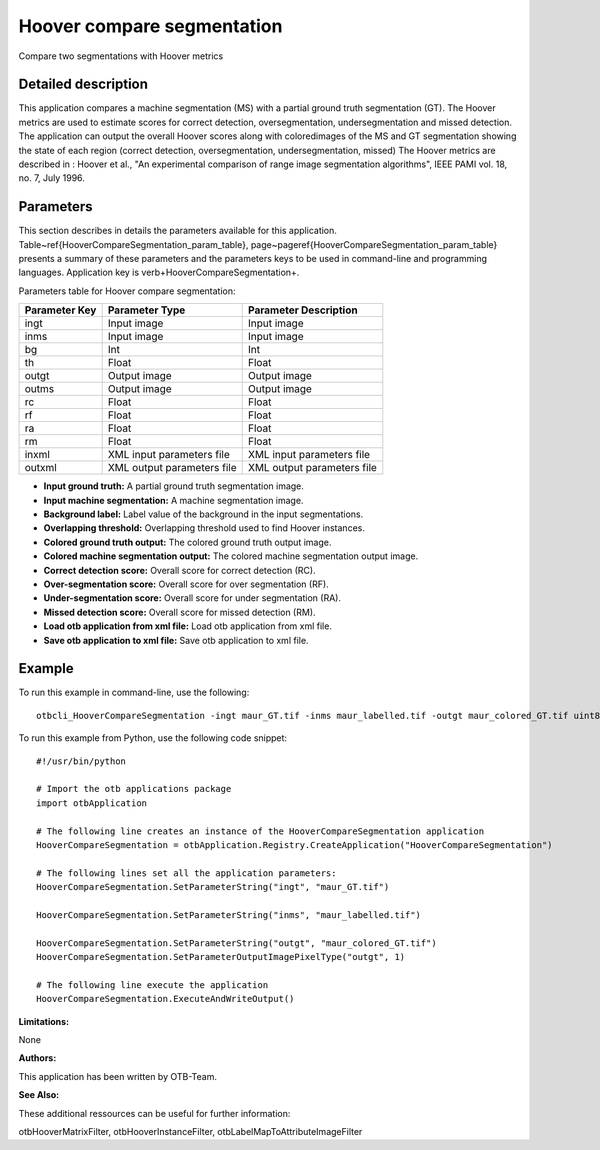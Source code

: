 Hoover compare segmentation
^^^^^^^^^^^^^^^^^^^^^^^^^^^

Compare two segmentations with Hoover metrics

Detailed description
--------------------

This application compares a machine segmentation (MS) with a partial ground truth segmentation (GT). The Hoover metrics are used to estimate scores for correct detection, oversegmentation, undersegmentation and missed detection. The application can output the overall Hoover scores along with coloredimages of the MS and GT segmentation showing the state of each region (correct detection, oversegmentation, undersegmentation, missed) The Hoover metrics are described in : Hoover et al., "An experimental comparison of range image segmentation algorithms", IEEE PAMI vol. 18, no. 7, July 1996.

Parameters
----------

This section describes in details the parameters available for this application. Table~\ref{HooverCompareSegmentation_param_table}, page~\pageref{HooverCompareSegmentation_param_table} presents a summary of these parameters and the parameters keys to be used in command-line and programming languages. Application key is \verb+HooverCompareSegmentation+.

Parameters table for Hoover compare segmentation:

+-------------+--------------------------+-----------------------------------+
|Parameter Key|Parameter Type            |Parameter Description              |
+=============+==========================+===================================+
|ingt         |Input image               |Input image                        |
+-------------+--------------------------+-----------------------------------+
|inms         |Input image               |Input image                        |
+-------------+--------------------------+-----------------------------------+
|bg           |Int                       |Int                                |
+-------------+--------------------------+-----------------------------------+
|th           |Float                     |Float                              |
+-------------+--------------------------+-----------------------------------+
|outgt        |Output image              |Output image                       |
+-------------+--------------------------+-----------------------------------+
|outms        |Output image              |Output image                       |
+-------------+--------------------------+-----------------------------------+
|rc           |Float                     |Float                              |
+-------------+--------------------------+-----------------------------------+
|rf           |Float                     |Float                              |
+-------------+--------------------------+-----------------------------------+
|ra           |Float                     |Float                              |
+-------------+--------------------------+-----------------------------------+
|rm           |Float                     |Float                              |
+-------------+--------------------------+-----------------------------------+
|inxml        |XML input parameters file |XML input parameters file          |
+-------------+--------------------------+-----------------------------------+
|outxml       |XML output parameters file|XML output parameters file         |
+-------------+--------------------------+-----------------------------------+

- **Input ground truth:** A partial ground truth segmentation image.

- **Input machine segmentation:** A machine segmentation image.

- **Background label:** Label value of the background in the input segmentations.

- **Overlapping threshold:** Overlapping threshold used to find Hoover instances.

- **Colored ground truth output:** The colored ground truth output image.

- **Colored machine segmentation output:** The colored machine segmentation output image.

- **Correct detection score:** Overall score for correct detection (RC).

- **Over-segmentation score:** Overall score for over segmentation (RF).

- **Under-segmentation score:** Overall score for under segmentation (RA).

- **Missed detection score:** Overall score for missed detection (RM).

- **Load otb application from xml file:** Load otb application from xml file.

- **Save otb application to xml file:** Save otb application to xml file.



Example
-------

To run this example in command-line, use the following: 
::

	otbcli_HooverCompareSegmentation -ingt maur_GT.tif -inms maur_labelled.tif -outgt maur_colored_GT.tif uint8

To run this example from Python, use the following code snippet: 

::

	#!/usr/bin/python

	# Import the otb applications package
	import otbApplication

	# The following line creates an instance of the HooverCompareSegmentation application 
	HooverCompareSegmentation = otbApplication.Registry.CreateApplication("HooverCompareSegmentation")

	# The following lines set all the application parameters:
	HooverCompareSegmentation.SetParameterString("ingt", "maur_GT.tif")

	HooverCompareSegmentation.SetParameterString("inms", "maur_labelled.tif")

	HooverCompareSegmentation.SetParameterString("outgt", "maur_colored_GT.tif")
	HooverCompareSegmentation.SetParameterOutputImagePixelType("outgt", 1)

	# The following line execute the application
	HooverCompareSegmentation.ExecuteAndWriteOutput()

:Limitations:

None

:Authors:

This application has been written by OTB-Team.

:See Also:

These additional ressources can be useful for further information: 

otbHooverMatrixFilter, otbHooverInstanceFilter, otbLabelMapToAttributeImageFilter

